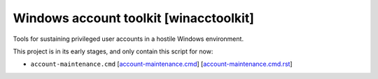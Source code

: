 =========================================
 Windows account toolkit [winacctoolkit]
=========================================


Tools for sustaining privileged user accounts in a hostile Windows
environment.

This project is in its early stages, and only contain this script for now:

* ``account-maintenance.cmd``
  [`account-maintenance.cmd`__] [`account-maintenance.cmd.rst`__]

__ bin/account-maintenance.cmd
__ doc/account-maintenance.cmd.rst
